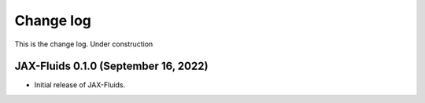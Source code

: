 Change log
==========

This is the change log.
Under construction


JAX-Fluids 0.1.0 (September 16, 2022)
---------------------------------
* Initial release of JAX-Fluids.